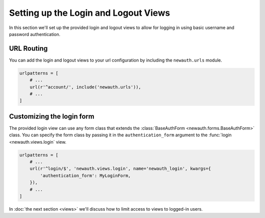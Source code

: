 ========================================
Setting up the Login and Logout Views
========================================

In this section we'll set up the provided login and logout views to
allow for logging in using basic username and password authentication.

URL Routing
------------------

You can add the login and logout views to your url configuration by
including the ``newauth.urls`` module.

.. code-block:: python

    urlpatterns = [
        # ...
        url(r'^account/', include('newauth.urls')),
        # ...
    ]

Customizing the login form
--------------------------------

The provided login view can use any form class that extends the
:class:`BaseAuthForm <newauth.forms.BaseAuthForm>` class.
You can specify the form class by passing it in the ``authentication_form``
argument to the :func:`login <newauth.views.login` view.

.. code-block:: python

    urlpatterns = [
        # ...
        url(r'^login/$', 'newauth.views.login', name='newauth_login', kwargs={
            'authentication_form': MyLoginForm,
        }),
        # ...
    ]

In :doc:`the next section <views>` we'll discuss how to limit access to views
to logged-in users.
